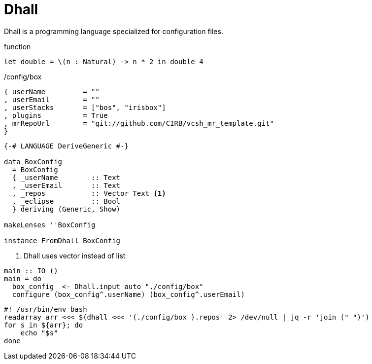 =  Dhall

Dhall is a programming language specialized for configuration files.

.function
```
let double = \(n : Natural) -> n * 2 in double 4
```

./config/box
```haskell
{ userName         = ""
, userEmail        = ""
, userStacks       = ["bos", "irisbox"]
, plugins          = True
, mrRepoUrl        = "git://github.com/CIRB/vcsh_mr_template.git"
}
```

```
{-# LANGUAGE DeriveGeneric #-}

data BoxConfig
  = BoxConfig
  { _userName        :: Text
  , _userEmail       :: Text
  , _repos           :: Vector Text <1>
  , _eclipse         :: Bool
  } deriving (Generic, Show)

makeLenses ''BoxConfig

instance FromDhall BoxConfig
```
<1> Dhall uses vector instead of list

```haskell
main :: IO ()
main = do
  box_config  <- Dhall.input auto "./config/box"
  configure (box_config^.userName) (box_config^.userEmail)
```

```bash
#! /usr/bin/env bash
readarray arr <<< $(dhall <<< '(./config/box ).repos' 2> /dev/null | jq -r 'join (" ")')
for s in ${arr}; do
    echo "$s"
done
```

